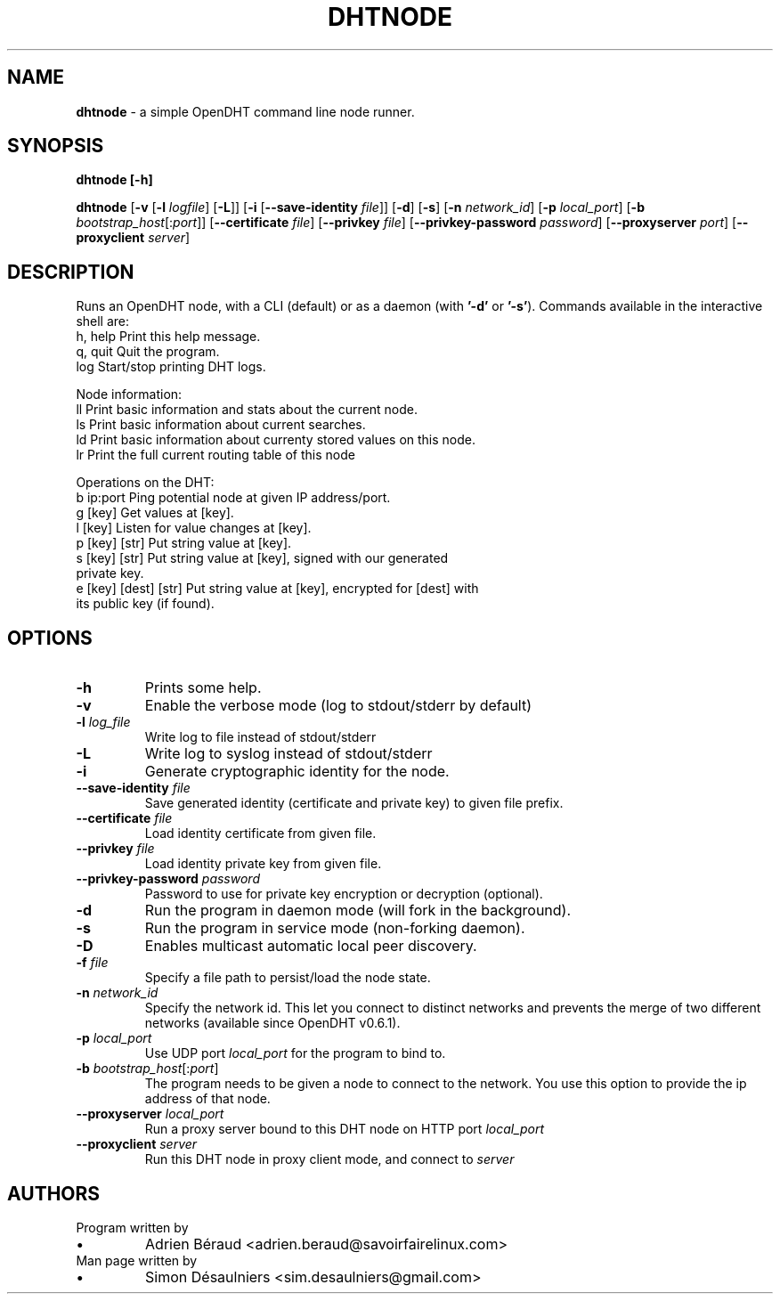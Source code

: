 .TH DHTNODE 1 2019-06-08
.SH NAME
.B dhtnode
- a simple OpenDHT command line node runner.
.SH SYNOPSIS
.B dhtnode [\fB\-h\fP]

.B dhtnode
[\fB-v\fP [\fB\-l\fP \fIlogfile\fP] [\fB\-L\fP]]
[\fB\-i\fP [\fB\-\-save\-identity\fP \fIfile\fP]]
[\fB\-d\fP] [\fB\-s\fP]
[\fB\-n\fP \fInetwork_id\fP]
[\fB\-p\fP \fIlocal_port\fP]
[\fB\-b\fP \fIbootstrap_host\fP[:\fIport\fP]]
[\fB\-\-certificate\fP \fIfile\fP]
[\fB\-\-privkey\fP \fIfile\fP]
[\fB\-\-privkey\-password\fP \fIpassword\fP]
[\fB\-\-proxyserver\fP \fIport\fP]
[\fB\-\-proxyclient\fP \fIserver\fP]
.SH DESCRIPTION
Runs an OpenDHT node, with a CLI (default) or as a daemon (with \fB'-d'\fP or \fB'-s'\fP).
Commands available in the interactive shell are:
.EE
    h, help    Print this help message.
    q, quit    Quit the program.
    log        Start/stop printing DHT logs.

    Node information:
    ll         Print basic information and stats about the current node.
    ls         Print basic information about current searches.
    ld         Print basic information about currenty stored values on this node.
    lr         Print the full current routing table of this node

    Operations on the DHT:
    b ip:port             Ping potential node at given IP address/port.
    g [key]               Get values at [key].
    l [key]               Listen for value changes at [key].
    p [key] [str]         Put string value at [key].
    s [key] [str]         Put string value at [key], signed with our generated
                          private key.
    e [key] [dest] [str]  Put string value at [key], encrypted for [dest] with
                          its public key (if found).
.SH OPTIONS
.TP
\fB\-h\fP
Prints some help.
.TP
\fB\-v\fP
Enable the verbose mode (log to stdout/stderr by default)
.TP
\fB\-l\fP \fIlog_file\fP
Write log to file instead of stdout/stderr
.TP
\fB\-L\fP
Write log to syslog instead of stdout/stderr
.TP
\fB\-i\fP
Generate cryptographic identity for the node.
.TP
\fB\-\-save\-identity\fP \fIfile\fP
Save generated identity (certificate and private key) to given file prefix.
.TP
\fB\-\-certificate\fP \fIfile\fP
Load identity certificate from given file.
.TP
\fB\-\-privkey\fP \fIfile\fP
Load identity private key from given file.
.TP
\fB\-\-privkey\-password\fP \fIpassword\fP
Password to use for private key encryption or decryption (optional).
.TP
\fB\-d\fP
Run the program in daemon mode (will fork in the background).
.TP
\fB\-s\fP
Run the program in service mode (non\-forking daemon).
.TP
\fB\-D\fP
Enables multicast automatic local peer discovery.
.TP
\fB\-f\fP \fIfile\fP
Specify a file path to persist/load the node state.
.TP
\fB\-n\fP \fInetwork_id\fP
Specify the network id. This let you connect to distinct networks and prevents
the merge of two different networks (available since OpenDHT v0.6.1).
.TP
\fB\-p\fP \fIlocal_port\fP
Use UDP port \fIlocal_port\fP for the program to bind to.
.TP
\fB\-b\fP \fIbootstrap_host\fP[:\fIport\fP]
The program needs to be given a node to connect to the network. You use this
option to provide the ip address of that node.
.TP
\fB\-\-proxyserver\fP \fIlocal_port\fP
Run a proxy server bound to this DHT node on HTTP port \fIlocal_port\fP
.TP
\fB\-\-proxyclient\fP \fIserver\fP
Run this DHT node in proxy client mode, and connect to \fIserver\fP
.SH AUTHORS
.TP
Program written by
.IP \(bu
.\}
Adrien Béraud <adrien.beraud@savoirfairelinux.com>
.TP
Man page written by
.IP \(bu
.\}
Simon Désaulniers <sim.desaulniers@gmail.com>
